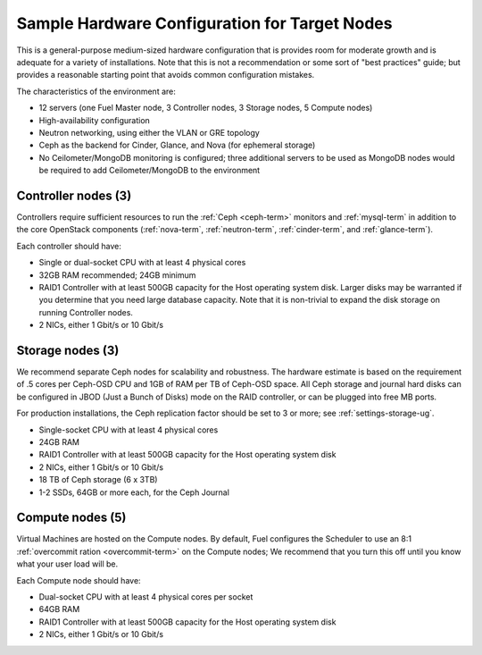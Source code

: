 
.. _sample-target-node-config-plan:

Sample Hardware Configuration for Target Nodes
----------------------------------------------

This is a general-purpose medium-sized hardware configuration
that is provides room for moderate growth
and is adequate for a variety of installations.
Note that this is not a recommendation
or some sort of "best practices" guide;
but provides a reasonable starting point
that avoids common configuration mistakes.

The characteristics of the environment are:

- 12 servers (one Fuel Master node, 3 Controller nodes,
  3 Storage nodes, 5 Compute nodes)
- High-availability configuration
- Neutron networking, using either the VLAN or GRE topology
- Ceph as the backend for Cinder, Glance, and Nova
  (for ephemeral storage)
- No Ceilometer/MongoDB monitoring is configured;
  three additional servers to be used as MongoDB nodes
  would be required to add Ceilometer/MongoDB to the environment

Controller nodes (3)
~~~~~~~~~~~~~~~~~~~~

Controllers require sufficient resources
to run the :ref:`Ceph <ceph-term>` monitors
and :ref:`mysql-term` in addition to the
core OpenStack components
(:ref:`nova-term`, :ref:`neutron-term`,
:ref:`cinder-term`, and :ref:`glance-term`).

Each controller should have:

- Single or dual-socket CPU with at least 4 physical cores
- 32GB RAM recommended; 24GB minimum
- RAID1 Controller with at least 500GB capacity
  for the Host operating system disk.
  Larger disks may be warranted
  if you determine that you need large database capacity.
  Note that it is non-trivial to expand the disk storage
  on running Controller nodes.
- 2 NICs, either 1 Gbit/s or 10 Gbit/s

Storage nodes (3)
~~~~~~~~~~~~~~~~~

We recommend separate Ceph nodes for
scalability and robustness.
The hardware estimate is based on the requirement
of .5 cores per Ceph-OSD CPU
and 1GB of RAM per TB of Ceph-OSD space.
All Ceph storage and journal hard disks
can be configured in JBOD (Just a Bunch of Disks) mode
on the RAID controller,
or can be plugged into free MB ports.

For production installations,
the Ceph replication factor should be set
to 3 or more;
see :ref:`settings-storage-ug`.

- Single-socket CPU with at least 4 physical cores
- 24GB RAM
- RAID1 Controller with at least 500GB capacity
  for the Host operating system disk
- 2 NICs, either 1 Gbit/s or 10 Gbit/s
- 18 TB of Ceph storage (6 x 3TB)
- 1-2 SSDs, 64GB or more each, for the Ceph Journal

Compute nodes (5)
~~~~~~~~~~~~~~~~~

Virtual Machines are hosted on the Compute nodes.
By default, Fuel configures the Scheduler to use
an 8:1 :ref:`overcommit ration <overcommit-term>`
on the Compute nodes;
We recommend that you turn this off
until you know what your user load will be.

Each Compute node should have:

- Dual-socket CPU with at least 4 physical cores per socket
- 64GB RAM
- RAID1 Controller with at least 500GB capacity
  for the Host operating system disk
- 2 NICs, either 1 Gbit/s or 10 Gbit/s
